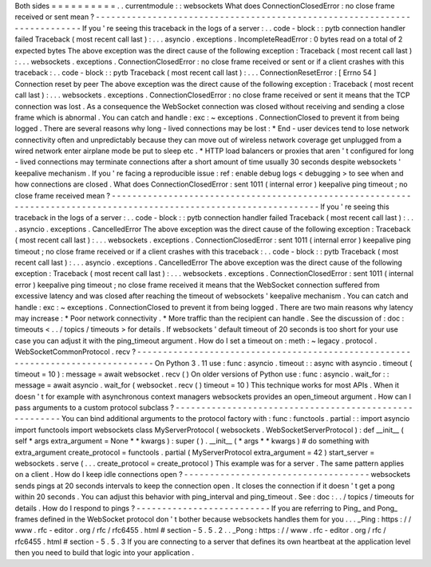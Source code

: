 Both
sides
=
=
=
=
=
=
=
=
=
=
.
.
currentmodule
:
:
websockets
What
does
ConnectionClosedError
:
no
close
frame
received
or
sent
mean
?
-
-
-
-
-
-
-
-
-
-
-
-
-
-
-
-
-
-
-
-
-
-
-
-
-
-
-
-
-
-
-
-
-
-
-
-
-
-
-
-
-
-
-
-
-
-
-
-
-
-
-
-
-
-
-
-
-
-
-
-
-
-
-
-
-
-
-
-
-
-
-
-
-
-
If
you
'
re
seeing
this
traceback
in
the
logs
of
a
server
:
.
.
code
-
block
:
:
pytb
connection
handler
failed
Traceback
(
most
recent
call
last
)
:
.
.
.
asyncio
.
exceptions
.
IncompleteReadError
:
0
bytes
read
on
a
total
of
2
expected
bytes
The
above
exception
was
the
direct
cause
of
the
following
exception
:
Traceback
(
most
recent
call
last
)
:
.
.
.
websockets
.
exceptions
.
ConnectionClosedError
:
no
close
frame
received
or
sent
or
if
a
client
crashes
with
this
traceback
:
.
.
code
-
block
:
:
pytb
Traceback
(
most
recent
call
last
)
:
.
.
.
ConnectionResetError
:
[
Errno
54
]
Connection
reset
by
peer
The
above
exception
was
the
direct
cause
of
the
following
exception
:
Traceback
(
most
recent
call
last
)
:
.
.
.
websockets
.
exceptions
.
ConnectionClosedError
:
no
close
frame
received
or
sent
it
means
that
the
TCP
connection
was
lost
.
As
a
consequence
the
WebSocket
connection
was
closed
without
receiving
and
sending
a
close
frame
which
is
abnormal
.
You
can
catch
and
handle
:
exc
:
~
exceptions
.
ConnectionClosed
to
prevent
it
from
being
logged
.
There
are
several
reasons
why
long
-
lived
connections
may
be
lost
:
*
End
-
user
devices
tend
to
lose
network
connectivity
often
and
unpredictably
because
they
can
move
out
of
wireless
network
coverage
get
unplugged
from
a
wired
network
enter
airplane
mode
be
put
to
sleep
etc
.
*
HTTP
load
balancers
or
proxies
that
aren
'
t
configured
for
long
-
lived
connections
may
terminate
connections
after
a
short
amount
of
time
usually
30
seconds
despite
websockets
'
keepalive
mechanism
.
If
you
'
re
facing
a
reproducible
issue
:
ref
:
enable
debug
logs
<
debugging
>
to
see
when
and
how
connections
are
closed
.
What
does
ConnectionClosedError
:
sent
1011
(
internal
error
)
keepalive
ping
timeout
;
no
close
frame
received
mean
?
-
-
-
-
-
-
-
-
-
-
-
-
-
-
-
-
-
-
-
-
-
-
-
-
-
-
-
-
-
-
-
-
-
-
-
-
-
-
-
-
-
-
-
-
-
-
-
-
-
-
-
-
-
-
-
-
-
-
-
-
-
-
-
-
-
-
-
-
-
-
-
-
-
-
-
-
-
-
-
-
-
-
-
-
-
-
-
-
-
-
-
-
-
-
-
-
-
-
-
-
-
-
-
-
-
-
-
-
-
-
-
-
-
-
-
-
-
If
you
'
re
seeing
this
traceback
in
the
logs
of
a
server
:
.
.
code
-
block
:
:
pytb
connection
handler
failed
Traceback
(
most
recent
call
last
)
:
.
.
.
asyncio
.
exceptions
.
CancelledError
The
above
exception
was
the
direct
cause
of
the
following
exception
:
Traceback
(
most
recent
call
last
)
:
.
.
.
websockets
.
exceptions
.
ConnectionClosedError
:
sent
1011
(
internal
error
)
keepalive
ping
timeout
;
no
close
frame
received
or
if
a
client
crashes
with
this
traceback
:
.
.
code
-
block
:
:
pytb
Traceback
(
most
recent
call
last
)
:
.
.
.
asyncio
.
exceptions
.
CancelledError
The
above
exception
was
the
direct
cause
of
the
following
exception
:
Traceback
(
most
recent
call
last
)
:
.
.
.
websockets
.
exceptions
.
ConnectionClosedError
:
sent
1011
(
internal
error
)
keepalive
ping
timeout
;
no
close
frame
received
it
means
that
the
WebSocket
connection
suffered
from
excessive
latency
and
was
closed
after
reaching
the
timeout
of
websockets
'
keepalive
mechanism
.
You
can
catch
and
handle
:
exc
:
~
exceptions
.
ConnectionClosed
to
prevent
it
from
being
logged
.
There
are
two
main
reasons
why
latency
may
increase
:
*
Poor
network
connectivity
.
*
More
traffic
than
the
recipient
can
handle
.
See
the
discussion
of
:
doc
:
timeouts
<
.
.
/
topics
/
timeouts
>
for
details
.
If
websockets
'
default
timeout
of
20
seconds
is
too
short
for
your
use
case
you
can
adjust
it
with
the
ping_timeout
argument
.
How
do
I
set
a
timeout
on
:
meth
:
~
legacy
.
protocol
.
WebSocketCommonProtocol
.
recv
?
-
-
-
-
-
-
-
-
-
-
-
-
-
-
-
-
-
-
-
-
-
-
-
-
-
-
-
-
-
-
-
-
-
-
-
-
-
-
-
-
-
-
-
-
-
-
-
-
-
-
-
-
-
-
-
-
-
-
-
-
-
-
-
-
-
-
-
-
-
-
-
-
-
-
-
-
-
-
-
-
On
Python
3
.
11
use
:
func
:
asyncio
.
timeout
:
:
async
with
asyncio
.
timeout
(
timeout
=
10
)
:
message
=
await
websocket
.
recv
(
)
On
older
versions
of
Python
use
:
func
:
asyncio
.
wait_for
:
:
message
=
await
asyncio
.
wait_for
(
websocket
.
recv
(
)
timeout
=
10
)
This
technique
works
for
most
APIs
.
When
it
doesn
'
t
for
example
with
asynchronous
context
managers
websockets
provides
an
open_timeout
argument
.
How
can
I
pass
arguments
to
a
custom
protocol
subclass
?
-
-
-
-
-
-
-
-
-
-
-
-
-
-
-
-
-
-
-
-
-
-
-
-
-
-
-
-
-
-
-
-
-
-
-
-
-
-
-
-
-
-
-
-
-
-
-
-
-
-
-
-
-
-
-
You
can
bind
additional
arguments
to
the
protocol
factory
with
:
func
:
functools
.
partial
:
:
import
asyncio
import
functools
import
websockets
class
MyServerProtocol
(
websockets
.
WebSocketServerProtocol
)
:
def
__init__
(
self
*
args
extra_argument
=
None
*
*
kwargs
)
:
super
(
)
.
__init__
(
*
args
*
*
kwargs
)
#
do
something
with
extra_argument
create_protocol
=
functools
.
partial
(
MyServerProtocol
extra_argument
=
42
)
start_server
=
websockets
.
serve
(
.
.
.
create_protocol
=
create_protocol
)
This
example
was
for
a
server
.
The
same
pattern
applies
on
a
client
.
How
do
I
keep
idle
connections
open
?
-
-
-
-
-
-
-
-
-
-
-
-
-
-
-
-
-
-
-
-
-
-
-
-
-
-
-
-
-
-
-
-
-
-
-
-
websockets
sends
pings
at
20
seconds
intervals
to
keep
the
connection
open
.
It
closes
the
connection
if
it
doesn
'
t
get
a
pong
within
20
seconds
.
You
can
adjust
this
behavior
with
ping_interval
and
ping_timeout
.
See
:
doc
:
.
.
/
topics
/
timeouts
for
details
.
How
do
I
respond
to
pings
?
-
-
-
-
-
-
-
-
-
-
-
-
-
-
-
-
-
-
-
-
-
-
-
-
-
-
If
you
are
referring
to
Ping_
and
Pong_
frames
defined
in
the
WebSocket
protocol
don
'
t
bother
because
websockets
handles
them
for
you
.
.
.
_Ping
:
https
:
/
/
www
.
rfc
-
editor
.
org
/
rfc
/
rfc6455
.
html
#
section
-
5
.
5
.
2
.
.
_Pong
:
https
:
/
/
www
.
rfc
-
editor
.
org
/
rfc
/
rfc6455
.
html
#
section
-
5
.
5
.
3
If
you
are
connecting
to
a
server
that
defines
its
own
heartbeat
at
the
application
level
then
you
need
to
build
that
logic
into
your
application
.
